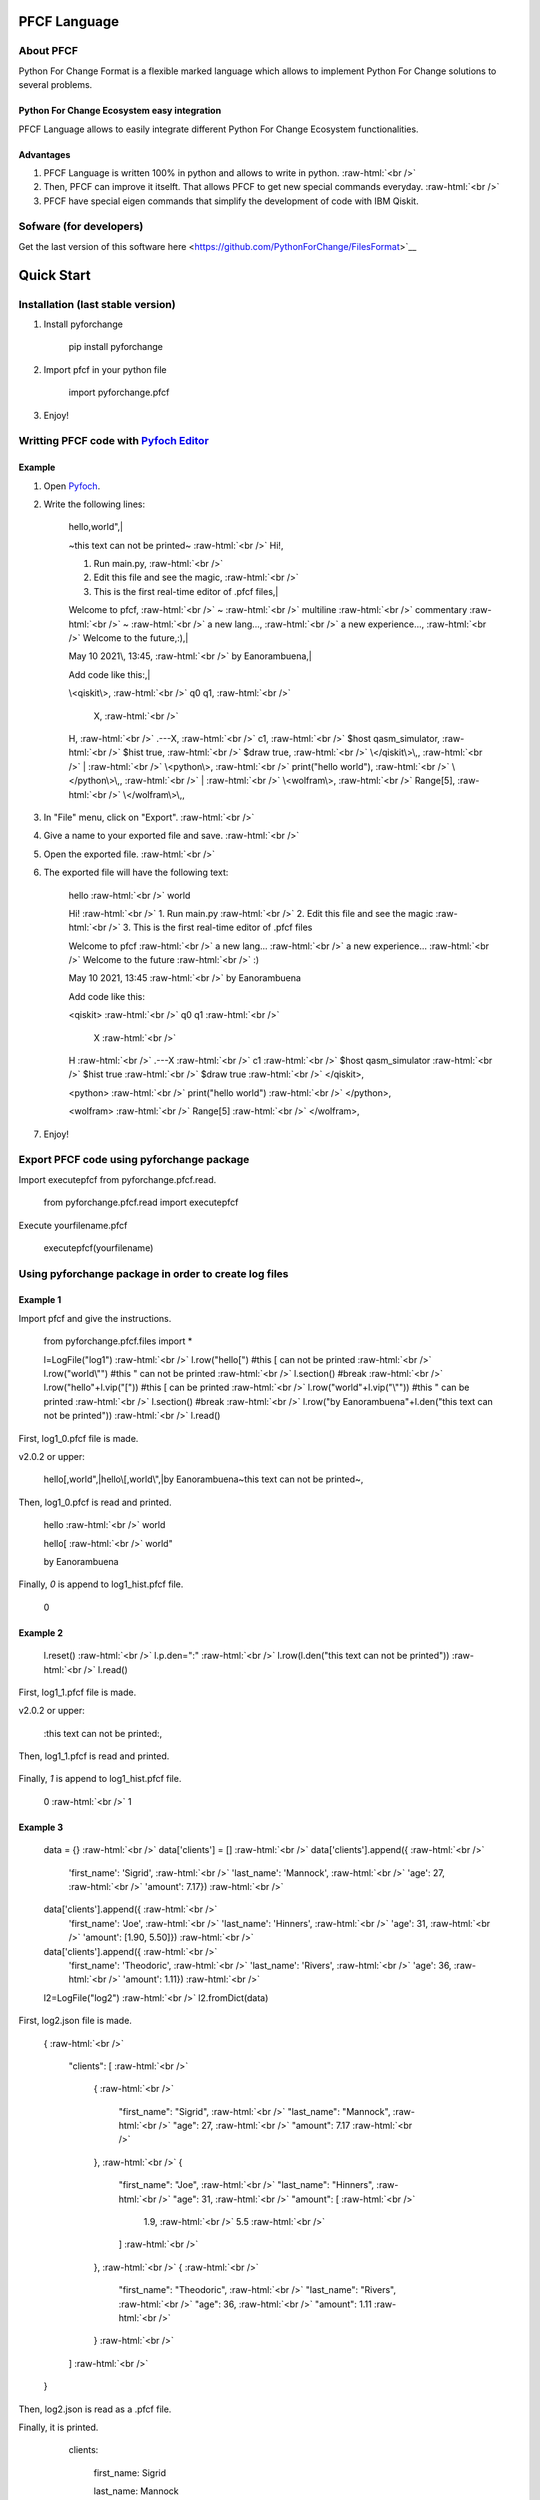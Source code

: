 .. role:: raw-html(raw)
    :format: html

#############
PFCF Language
#############

About PFCF
**********


Python For Change Format is a flexible marked language which allows to implement Python For Change solutions to several problems.

Python For Change Ecosystem easy integration
============================================

PFCF Language allows to easily integrate different Python For Change Ecosystem functionalities.


Advantages
==========

1. PFCF Language is written 100% in python and allows to write in python. :raw-html:`<br />`
2. Then, PFCF can improve it itselft. That allows PFCF to get new special commands everyday. :raw-html:`<br />`
3. PFCF have special eigen commands that simplify the development of code with IBM Qiskit.


Sofware (for developers)
************************

Get the last version of this software here <https://github.com/PythonForChange/FilesFormat>`__


###########
Quick Start
###########

Installation (last stable version)
**********************************

1. Install pyforchange

    pip install pyforchange ::

2. Import pfcf in your python file

    import pyforchange.pfcf ::

3. Enjoy!

Writting PFCF code with `Pyfoch Editor <https://pythonforchange.github.io/pyfoch>`__
*************************************************************************************

Example
=======

1. Open `Pyfoch <https://pythonforchange.github.io/pyfoch>`__.

2. Write the following lines:


    hello,world",|
    
    ~this text can not be printed~ :raw-html:`<br />`
    Hi!,
    
    1. Run main.py, :raw-html:`<br />`
    2. Edit this file and see the magic, :raw-html:`<br />`
    3. This is the first real-time editor of .pfcf files,|
    
    Welcome to pfcf, :raw-html:`<br />`
    ~ :raw-html:`<br />`
    multiline :raw-html:`<br />`
    commentary :raw-html:`<br />`
    ~ :raw-html:`<br />`
    a new lang..., :raw-html:`<br />`
    a new experience..., :raw-html:`<br />`
    Welcome to the future,\:),|
    
    May 10 2021\\, 13\:45, :raw-html:`<br />`
    by Eanorambuena,|
    
    Add code like this\:,|
    
    \\<qiskit\\>, :raw-html:`<br />`
    q0  q1, :raw-html:`<br />`
        X, :raw-html:`<br />`
    H, :raw-html:`<br />`
    .---X, :raw-html:`<br />`
    c1, :raw-html:`<br />`
    $host qasm_simulator, :raw-html:`<br />`
    $hist true, :raw-html:`<br />`
    $draw true, :raw-html:`<br />`
    \\</qiskit\\>\\,, :raw-html:`<br />`
    | :raw-html:`<br />`
    \\<python\\>, :raw-html:`<br />`
    print(\"hello world\"), :raw-html:`<br />`
    \\</python\\>\\,, :raw-html:`<br />`
    | :raw-html:`<br />`
    \\<wolfram\\>, :raw-html:`<br />` 
    Range[5], :raw-html:`<br />`
    \\</wolfram\\>\\,, ::


3. In "File" menu, click on "Export". :raw-html:`<br />`
4. Give a name to your exported file and save. :raw-html:`<br />`
5. Open the exported file. :raw-html:`<br />`
6. The exported file will have the following text:

    hello :raw-html:`<br />`
    world
    
    Hi! :raw-html:`<br />`
    1. Run main.py :raw-html:`<br />`
    2. Edit this file and see the magic :raw-html:`<br />`
    3. This is the first real-time editor of .pfcf files
    
    Welcome to pfcf :raw-html:`<br />`
    a new lang... :raw-html:`<br />`
    a new experience... :raw-html:`<br />`
    Welcome to the future :raw-html:`<br />`
    \:)

    May 10 2021, 13:45 :raw-html:`<br />`
    by Eanorambuena
    
    Add code like this\:
    
    <qiskit> :raw-html:`<br />`
    q0  q1 :raw-html:`<br />`
        X :raw-html:`<br />`
    H :raw-html:`<br />`
    .---X :raw-html:`<br />`
    c1 :raw-html:`<br />`
    $host qasm_simulator :raw-html:`<br />`
    $hist true :raw-html:`<br />`
    $draw true :raw-html:`<br />`
    </qiskit>,
    
    <python> :raw-html:`<br />`
    print("hello world") :raw-html:`<br />`
    </python>,
    
    <wolfram> :raw-html:`<br />`
    Range[5] :raw-html:`<br />`
    </wolfram>, ::

7. Enjoy!

Export PFCF code using pyforchange package
******************************************

Import executepfcf from pyforchange.pfcf.read.

    from pyforchange.pfcf.read import executepfcf ::

Execute yourfilename.pfcf
    
    executepfcf(yourfilename) ::

Using pyforchange package in order to create log files
******************************************************
 
Example 1
=========

Import pfcf and give the instructions.

    from pyforchange.pfcf.files import *
    
    l=LogFile("log1") :raw-html:`<br />`
    l.row("hello[") #this [ can not be printed :raw-html:`<br />`
    l.row("world\\"") #this " can not be printed :raw-html:`<br />`
    l.section() #break :raw-html:`<br />`
    l.row("hello"+l.vip("[")) #this [ can be printed :raw-html:`<br />`
    l.row("world"+l.vip("\\"")) #this " can be printed :raw-html:`<br />`
    l.section() #break :raw-html:`<br />`
    l.row("by Eanorambuena"+l.den("this text can not be printed")) :raw-html:`<br />`
    l.read() ::

First, log1_0.pfcf file is made.

v2.0.2 or upper:

    hello[,world",|hello\\[,world\\",|by Eanorambuena~this text can not be printed~, ::

Then, log1_0.pfcf is read and printed.

    hello :raw-html:`<br />`
    world
    
    hello[ :raw-html:`<br />`
    world"
    
    by Eanorambuena ::

Finally, `0` is append to log1_hist.pfcf file.

    0 ::
 
Example 2
=========

    l.reset() :raw-html:`<br />`
    l.p.den="\:" :raw-html:`<br />`
    l.row(l.den("this text can not be printed")) :raw-html:`<br />`
    l.read() ::
 
First, log1_1.pfcf file is made.

v2.0.2 or upper:

    \:this text can not be printed\:, ::

Then, log1_1.pfcf is read and printed.

      ::

Finally, `1` is append to log1_hist.pfcf file.

    0 :raw-html:`<br />`
    1 ::
 
Example 3
=========

    data = {}  :raw-html:`<br />`
    data['clients'] = []  :raw-html:`<br />`
    data['clients'].append({  :raw-html:`<br />`
        'first_name'\: 'Sigrid',  :raw-html:`<br />`
        'last_name'\: 'Mannock',  :raw-html:`<br />`
        'age'\: 27,  :raw-html:`<br />`
        'amount'\: 7.17})  :raw-html:`<br />`
    data['clients'].append({  :raw-html:`<br />`
        'first_name'\: 'Joe',  :raw-html:`<br />`
        'last_name'\: 'Hinners', :raw-html:`<br />`
        'age'\: 31, :raw-html:`<br />`
        'amount'\: [1.90, 5.50]}) :raw-html:`<br />`
    data['clients'].append({ :raw-html:`<br />`
        'first_name'\: 'Theodoric', :raw-html:`<br />`
        'last_name'\: 'Rivers', :raw-html:`<br />`
        'age'\: 36, :raw-html:`<br />`
        'amount'\: 1.11}) :raw-html:`<br />`
    l2=LogFile("log2") :raw-html:`<br />`
    l2.fromDict(data) ::

First, log2.json file is made.

    {
    :raw-html:`<br />`
        "clients"\: [
        :raw-html:`<br />`
            {
            :raw-html:`<br />`
                "first_name"\: "Sigrid",
                :raw-html:`<br />`
                "last_name"\: "Mannock",
                :raw-html:`<br />`
                "age"\: 27,
                :raw-html:`<br />`
                "amount"\: 7.17
                :raw-html:`<br />`
            },
            :raw-html:`<br />`
            {
            
                "first_name"\: "Joe",
                :raw-html:`<br />`
                "last_name"\: "Hinners",
                :raw-html:`<br />`
                "age"\: 31,
                :raw-html:`<br />`
                "amount"\: [
                :raw-html:`<br />`
                    1.9,
                    :raw-html:`<br />`
                    5.5
                    :raw-html:`<br />`
                ]
                :raw-html:`<br />`
            },
            :raw-html:`<br />`
            {
            :raw-html:`<br />`
                "first_name"\: "Theodoric",
                :raw-html:`<br />`
                "last_name"\: "Rivers",
                :raw-html:`<br />`
                "age"\: 36,
                :raw-html:`<br />`
                "amount"\: 1.11
                :raw-html:`<br />`
            }
            :raw-html:`<br />`
        ]
        :raw-html:`<br />`
    } ::

Then, log2.json is read as a .pfcf file.

Finally, it is printed.

        clients\: 
            
                first_name\: Sigrid
    
                last_name\: Mannock
    
                age\: 27
    
                amount\: 7.17
            
    :raw-html:`<br />`
      :raw-html:`<br />`
      :raw-html:`<br />`
                first_name\: Joe
    
                last_name\: Hinners
    
                age\: 31
    
                amount\: 
                    1.9
    
                    5.5
                :raw-html:`<br />`
                :raw-html:`<br />`
                :raw-html:`<br />`
                
                first_name\: Theodoric
 
                last_name\: Rivers

                age\: 36 ::
                
##############
Style commands
##############

Adding a new line
*****************
Add the comma symbol to create a new line.

    This is a line,This is other line ::

Our exported file will be something like this:

    This is a line
    :raw-html:`<br />`
    This is other line ::


Paragraphs
**********
Add the vertical line symbol to create a new paragraph. :raw-html:`<br />`
Always we must write a comma before the vertical line symbol.

    This is a paragraph,|This is other paragraph ::

Our exported file will be something like this:

    This is a paragraph
    
    This is other paragraph ::

We can also write the comma symbol twice, but Pyfoch will not recognize it like a new paragraph.

    This is a paragraph,,This is a a line in the same paragraph\\, which looks like another paragraph ::

The aesthetic result will be the same:

    This is a paragraph
    
    This is a a line in the same paragraph, which looks like another paragraph ::

Note we use the "\\" symbol in order to Pyfoch do not recognize the comma like a new line command. :raw-html:`<br />`
In general, we say that the "\\" symbol scapes the next character. 

##################
Insertion commands
##################

Adding code written in Python
*****************************

Write the text between the labels "<python>" and "</python>". :raw-html:`<br />`
Pyfoch will recognize it like Python code.

    <python>
    :raw-html:`<br />`
    print("Hello World")
    :raw-html:`<br />`
    </python>::

Our exported file will be something like this:

    print("Hello World") ::

This will be useful when you domain changeability commands. :raw-html:`<br />`
Changeability commands are further explored below.

Adding code written in Wolfram Language
***************************************

Write the text between the labels "<wolfram>" and "</wolfram>". :raw-html:`<br />`
Pyfoch will recognize it like Wolfram Language code.

    <wolfram>
    :raw-html:`<br />`
    Range[5]
    :raw-html:`<br />`
    </wolfram> ::

Our exported file will be something like this:

    Range[5] ::

In general, if "alanguage" is a supported programming language, write the text between the labels "<alanguage>" and "</alanguage>" in order to Pyfoch recognize it like "alanguage" code.

#################################
Introduction to the changeability
#################################

The heart of PFCF language is the changeability. Changeable code has a marked tendency to change. :raw-html:`<br />`
PFCF use the changeability in order to improve the efficience in the coding development experience.


